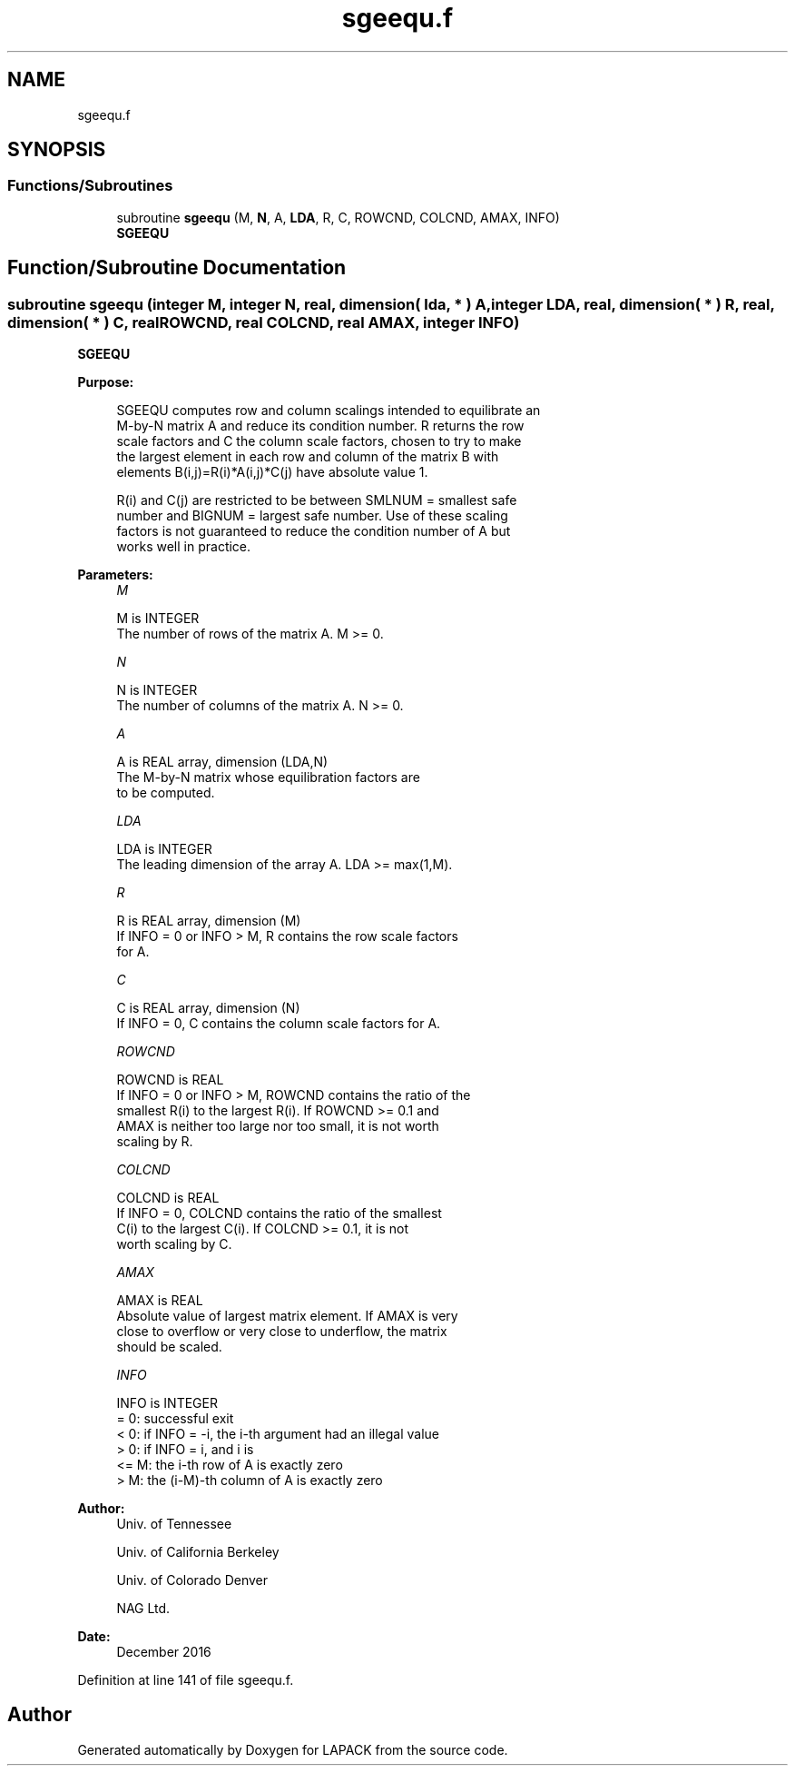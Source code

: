 .TH "sgeequ.f" 3 "Tue Nov 14 2017" "Version 3.8.0" "LAPACK" \" -*- nroff -*-
.ad l
.nh
.SH NAME
sgeequ.f
.SH SYNOPSIS
.br
.PP
.SS "Functions/Subroutines"

.in +1c
.ti -1c
.RI "subroutine \fBsgeequ\fP (M, \fBN\fP, A, \fBLDA\fP, R, C, ROWCND, COLCND, AMAX, INFO)"
.br
.RI "\fBSGEEQU\fP "
.in -1c
.SH "Function/Subroutine Documentation"
.PP 
.SS "subroutine sgeequ (integer M, integer N, real, dimension( lda, * ) A, integer LDA, real, dimension( * ) R, real, dimension( * ) C, real ROWCND, real COLCND, real AMAX, integer INFO)"

.PP
\fBSGEEQU\fP  
.PP
\fBPurpose: \fP
.RS 4

.PP
.nf
 SGEEQU computes row and column scalings intended to equilibrate an
 M-by-N matrix A and reduce its condition number.  R returns the row
 scale factors and C the column scale factors, chosen to try to make
 the largest element in each row and column of the matrix B with
 elements B(i,j)=R(i)*A(i,j)*C(j) have absolute value 1.

 R(i) and C(j) are restricted to be between SMLNUM = smallest safe
 number and BIGNUM = largest safe number.  Use of these scaling
 factors is not guaranteed to reduce the condition number of A but
 works well in practice.
.fi
.PP
 
.RE
.PP
\fBParameters:\fP
.RS 4
\fIM\fP 
.PP
.nf
          M is INTEGER
          The number of rows of the matrix A.  M >= 0.
.fi
.PP
.br
\fIN\fP 
.PP
.nf
          N is INTEGER
          The number of columns of the matrix A.  N >= 0.
.fi
.PP
.br
\fIA\fP 
.PP
.nf
          A is REAL array, dimension (LDA,N)
          The M-by-N matrix whose equilibration factors are
          to be computed.
.fi
.PP
.br
\fILDA\fP 
.PP
.nf
          LDA is INTEGER
          The leading dimension of the array A.  LDA >= max(1,M).
.fi
.PP
.br
\fIR\fP 
.PP
.nf
          R is REAL array, dimension (M)
          If INFO = 0 or INFO > M, R contains the row scale factors
          for A.
.fi
.PP
.br
\fIC\fP 
.PP
.nf
          C is REAL array, dimension (N)
          If INFO = 0,  C contains the column scale factors for A.
.fi
.PP
.br
\fIROWCND\fP 
.PP
.nf
          ROWCND is REAL
          If INFO = 0 or INFO > M, ROWCND contains the ratio of the
          smallest R(i) to the largest R(i).  If ROWCND >= 0.1 and
          AMAX is neither too large nor too small, it is not worth
          scaling by R.
.fi
.PP
.br
\fICOLCND\fP 
.PP
.nf
          COLCND is REAL
          If INFO = 0, COLCND contains the ratio of the smallest
          C(i) to the largest C(i).  If COLCND >= 0.1, it is not
          worth scaling by C.
.fi
.PP
.br
\fIAMAX\fP 
.PP
.nf
          AMAX is REAL
          Absolute value of largest matrix element.  If AMAX is very
          close to overflow or very close to underflow, the matrix
          should be scaled.
.fi
.PP
.br
\fIINFO\fP 
.PP
.nf
          INFO is INTEGER
          = 0:  successful exit
          < 0:  if INFO = -i, the i-th argument had an illegal value
          > 0:  if INFO = i,  and i is
                <= M:  the i-th row of A is exactly zero
                >  M:  the (i-M)-th column of A is exactly zero
.fi
.PP
 
.RE
.PP
\fBAuthor:\fP
.RS 4
Univ\&. of Tennessee 
.PP
Univ\&. of California Berkeley 
.PP
Univ\&. of Colorado Denver 
.PP
NAG Ltd\&. 
.RE
.PP
\fBDate:\fP
.RS 4
December 2016 
.RE
.PP

.PP
Definition at line 141 of file sgeequ\&.f\&.
.SH "Author"
.PP 
Generated automatically by Doxygen for LAPACK from the source code\&.
